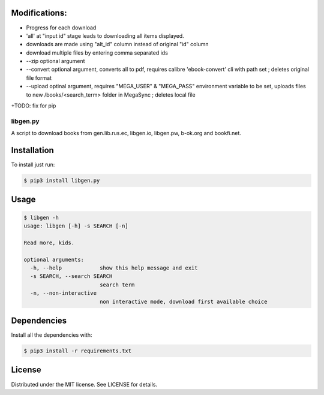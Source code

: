 

Modifications:
~~~~~~~~~~~~~~~

+ Progress for each download

+ 'all' at "input id" stage leads to downloading all items displayed.

+ downloads are made using "alt_id" column instead of original "id" column

+ download multiple files by entering comma separated ids 

+ --zip optional argument

+ --convert optional argument, converts all to pdf, requires calibre 'ebook-convert' cli with path set ; deletes original file format

+ --upload optinal argument, requires "MEGA_USER" & "MEGA_PASS" environment variable to be set, uploads files to new /books/<search_term> folder in MegaSync ; deletes local file


+TODO: fix for pip



libgen.py |PyPy Package| |Build Status| |License: MIT|
======================================================


A script to download books from gen.lib.rus.ec, libgen.io, libgen.pw, b-ok.org and bookfi.net.


Installation
~~~~~~~~~~~~

To install just run:

.. code:: shell

    $ pip3 install libgen.py


Usage
~~~~~

.. code:: shell

    $ libgen -h
    usage: libgen [-h] -s SEARCH [-n]

    Read more, kids.

    optional arguments:
      -h, --help            show this help message and exit
      -s SEARCH, --search SEARCH
                            search term
      -n, --non-interactive
                            non interactive mode, download first available choice


Dependencies
~~~~~~~~~~~~

Install all the dependencies with:

.. code:: bash

    $ pip3 install -r requirements.txt

License
~~~~~~~

Distributed under the MIT license. See LICENSE for details.

.. |PyPy Package| image:: https://badge.fury.io/py/libgen.py.svg
   :target: https://badge.fury.io/py/libgen.py
.. |Build Status| image:: https://travis-ci.org/adolfosilva/libgen.py.svg?branch=master
   :target: https://travis-ci.org/adolfosilva/libgen.py
.. |License: MIT| image:: https://img.shields.io/badge/License-MIT-orange.svg
   :target: https://opensource.org/licenses/MIT
